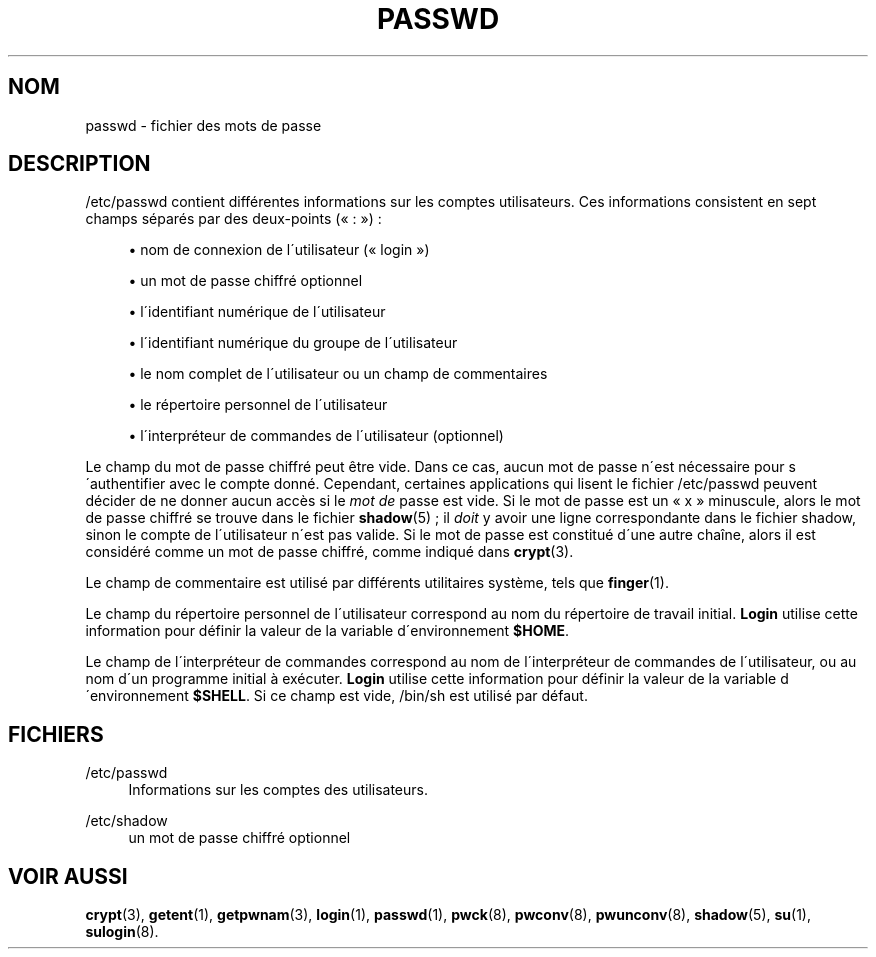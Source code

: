 '\" t
.\"     Title: passwd
.\"    Author: [FIXME: author] [see http://docbook.sf.net/el/author]
.\" Generator: DocBook XSL Stylesheets v1.74.3 <http://docbook.sf.net/>
.\"      Date: 10/05/2009
.\"    Manual: Formats et conversions de fichiers
.\"    Source: Formats et conversions de fichiers
.\"  Language: French
.\"
.TH "PASSWD" "5" "10/05/2009" "Formats et conversions de fich" "Formats et conversions de fich"
.\" -----------------------------------------------------------------
.\" * set default formatting
.\" -----------------------------------------------------------------
.\" disable hyphenation
.nh
.\" disable justification (adjust text to left margin only)
.ad l
.\" -----------------------------------------------------------------
.\" * MAIN CONTENT STARTS HERE *
.\" -----------------------------------------------------------------
.SH "NOM"
passwd \- fichier des mots de passe
.SH "DESCRIPTION"
.PP
/etc/passwd
contient diff\('erentes informations sur les comptes utilisateurs\&. Ces informations consistent en sept champs s\('epar\('es par des deux\-points (\(Fo\ \&:\ \&\(Fc)\ \&:
.sp
.RS 4
.ie n \{\
\h'-04'\(bu\h'+03'\c
.\}
.el \{\
.sp -1
.IP \(bu 2.3
.\}
nom de connexion de l\'utilisateur (\(Fo\ \&login\ \&\(Fc)
.RE
.sp
.RS 4
.ie n \{\
\h'-04'\(bu\h'+03'\c
.\}
.el \{\
.sp -1
.IP \(bu 2.3
.\}
un mot de passe chiffr\('e optionnel
.RE
.sp
.RS 4
.ie n \{\
\h'-04'\(bu\h'+03'\c
.\}
.el \{\
.sp -1
.IP \(bu 2.3
.\}
l\'identifiant num\('erique de l\'utilisateur
.RE
.sp
.RS 4
.ie n \{\
\h'-04'\(bu\h'+03'\c
.\}
.el \{\
.sp -1
.IP \(bu 2.3
.\}
l\'identifiant num\('erique du groupe de l\'utilisateur
.RE
.sp
.RS 4
.ie n \{\
\h'-04'\(bu\h'+03'\c
.\}
.el \{\
.sp -1
.IP \(bu 2.3
.\}
le nom complet de l\'utilisateur ou un champ de commentaires
.RE
.sp
.RS 4
.ie n \{\
\h'-04'\(bu\h'+03'\c
.\}
.el \{\
.sp -1
.IP \(bu 2.3
.\}
le r\('epertoire personnel de l\'utilisateur
.RE
.sp
.RS 4
.ie n \{\
\h'-04'\(bu\h'+03'\c
.\}
.el \{\
.sp -1
.IP \(bu 2.3
.\}
l\'interpr\('eteur de commandes de l\'utilisateur (optionnel)
.RE
.PP
Le champ du mot de passe chiffr\('e peut \(^etre vide\&. Dans ce cas, aucun mot de passe n\'est n\('ecessaire pour s\'authentifier avec le compte donn\('e\&. Cependant, certaines applications qui lisent le fichier
/etc/passwd
peuvent d\('ecider de ne donner aucun acc\(`es si le
\fImot de\fR
passe est vide\&. Si le mot de passe est un
\(Fo\ \&x\ \&\(Fc
minuscule, alors le mot de passe chiffr\('e se trouve dans le fichier
\fBshadow\fR(5)\ \&; il
\fIdoit\fR
y avoir une ligne correspondante dans le fichier
shadow, sinon le compte de l\'utilisateur n\'est pas valide\&. Si le mot de passe est constitu\('e d\'une autre cha\(^ine, alors il est consid\('er\('e comme un mot de passe chiffr\('e, comme indiqu\('e dans
\fBcrypt\fR(3)\&.
.PP
Le champ de commentaire est utilis\('e par diff\('erents utilitaires syst\(`eme, tels que
\fBfinger\fR(1)\&.
.PP
Le champ du r\('epertoire personnel de l\'utilisateur correspond au nom du r\('epertoire de travail initial\&.
\fBLogin\fR
utilise cette information pour d\('efinir la valeur de la variable d\'environnement
\fB$HOME\fR\&.
.PP
Le champ de l\'interpr\('eteur de commandes correspond au nom de l\'interpr\('eteur de commandes de l\'utilisateur, ou au nom d\'un programme initial \(`a ex\('ecuter\&.
\fBLogin\fR
utilise cette information pour d\('efinir la valeur de la variable d\'environnement
\fB$SHELL\fR\&. Si ce champ est vide,
/bin/sh
est utilis\('e par d\('efaut\&.
.SH "FICHIERS"
.PP
/etc/passwd
.RS 4
Informations sur les comptes des utilisateurs\&.
.RE
.PP
/etc/shadow
.RS 4
un mot de passe chiffr\('e optionnel
.RE
.SH "VOIR AUSSI"
.PP

\fBcrypt\fR(3),
\fBgetent\fR(1),
\fBgetpwnam\fR(3),
\fBlogin\fR(1),
\fBpasswd\fR(1),
\fBpwck\fR(8),
\fBpwconv\fR(8),
\fBpwunconv\fR(8),
\fBshadow\fR(5),
\fBsu\fR(1),
\fBsulogin\fR(8)\&.
